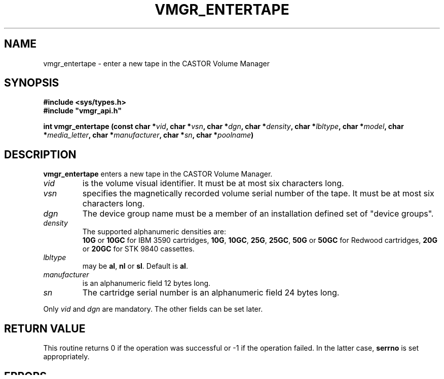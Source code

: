 .\" @(#)$RCSfile: vmgr_entertape.man,v $ $Revision: 1.3 $ $Date: 1999/12/17 13:55:04 $ CERN IT-PDP/DM Jean-Philippe Baud
.\" Copyright (C) 1999 by CERN/IT/PDP/DM
.\" All rights reserved
.\"
.TH VMGR_ENTERTAPE l "$Date: 1999/12/17 13:55:04 $"
.SH NAME
vmgr_entertape \- enter a new tape in the CASTOR Volume Manager
.SH SYNOPSIS
.B #include <sys/types.h>
.br
\fB#include "vmgr_api.h"\fR
.sp
.BI "int vmgr_entertape (const char *" vid ,
.BI "char *" vsn ,
.BI "char *" dgn ,
.BI "char *" density ,
.BI "char *" lbltype ,
.BI "char *" model ,
.BI "char *" media_letter ,
.BI "char *" manufacturer ,
.BI "char *" sn ,
.BI "char *" poolname )
.SH DESCRIPTION
.B vmgr_entertape
enters a new tape in the CASTOR Volume Manager.
.TP
.I vid
is the volume visual identifier.
It must be at most six characters long.
.TP
.I vsn
specifies the magnetically recorded volume serial number of the tape.
It must be at most six characters long.
.TP
.I dgn
The device group name must be a member of an installation defined set of
"device groups".
.TP
.I density
The supported alphanumeric densities are:
.br
.B 10G
or
.B 10GC
for IBM 3590 cartridges,
.BR 10G ,
.BR 10GC ,
.BR 25G ,
.BR 25GC ,
.B 50G
or
.B 50GC
for Redwood cartridges,
.B 20G
or
.B 20GC
for STK 9840 cassettes.
.TP
.I lbltype
may be
.BR al ,
.B nl
or
.BR sl .
Default is
.BR al .
.TP
.I manufacturer
is an alphanumeric field 12 bytes long.
.TP
.I sn
The cartridge serial number is an alphanumeric field 24 bytes long.
.LP
Only
.I vid
and
.I dgn
are mandatory. The other fields can be set later.
.SH RETURN VALUE
This routine returns 0 if the operation was successful or -1 if the operation
failed. In the latter case,
.B serrno
is set appropriately.
.SH ERRORS
.TP 1.3i
.B EACCES
The requestor is not super-user.
.TP
.B EFAULT
.I vid
or
.I dgn
is a NULL pointer.
.TP
.B EEXIST
The named volume exists already.
.TP
.B EINVAL
The length of
.I vid
exceeds
.BR CA_MAXVIDLEN .
.TP
.B ENOSPC
The volume manager database is full.
.TP
.B SENOSHOST
Host unknown.
.TP
.B SENOSSERV
Service unknown.
.TP
.B SECOMERR
Communication error.
.TP
.B EVMGRNACT
Volume manager is not running or is being shutdown.
.SH SEE ALSO
.BR Castor_limits(l) ,
.BR vmgr_deletetape(l) ,
.B vmgr_modifytape(l)
